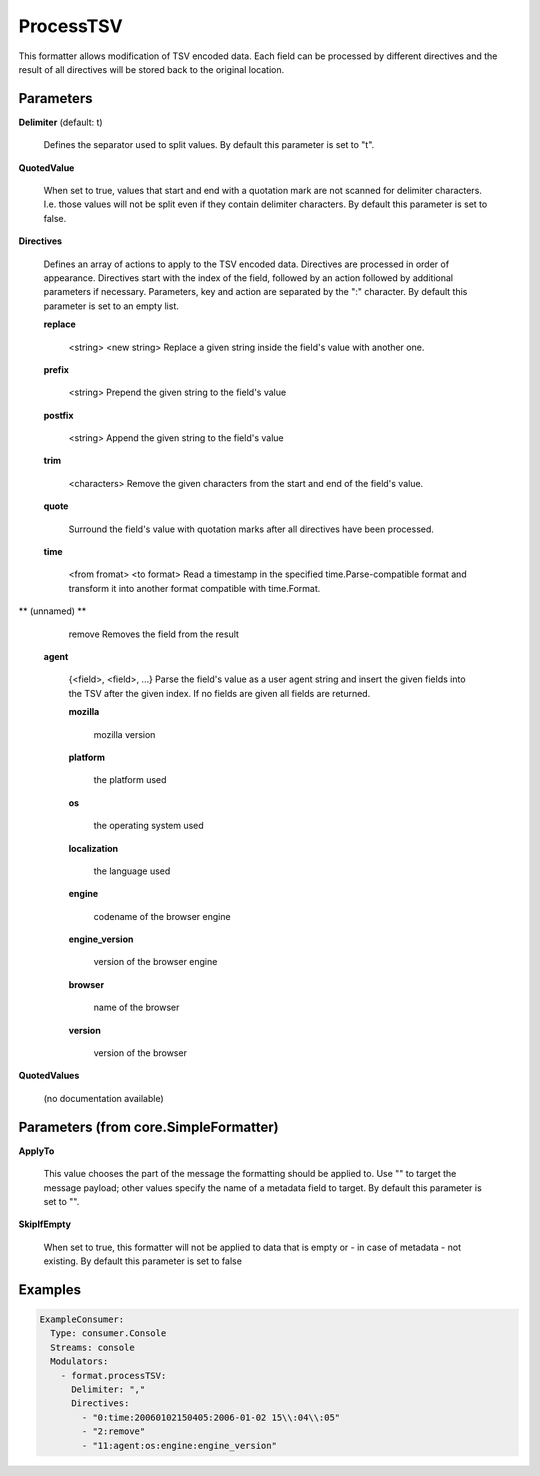 .. Autogenerated by Gollum RST generator (docs/generator/*.go)

ProcessTSV
==========

This formatter allows modification of TSV encoded data. Each field can be
processed by different directives and the result of all directives will be
stored back to the original location.




Parameters
----------

**Delimiter** (default: \t)

  Defines the separator used to split values.
  By default this parameter is set to "\t".
  
  

**QuotedValue**

  When set to true, values that start and end with a quotation
  mark are not scanned for delimiter characters. I.e. those values will not be
  split even if they contain delimiter characters.
  By default this parameter is set to false.
  
  

**Directives**

  Defines an array of actions to apply to the TSV encoded
  data. Directives are processed in order of appearance. Directives start
  with the index of the field, followed by an action followed by additional
  parameters if necessary. Parameters, key and action are separated by
  the ":" character.
  By default this parameter is set to an empty list.
  
  

  **replace**

    <string>  <new string>
    Replace a given string inside the field's value with another one.
    
    

  **prefix**

    <string>
    Prepend the given string to the field's value
    
    

  **postfix**

    <string>
    Append the given string to the field's value
    
    

  **trim**

    <characters>
    Remove the given characters from the start and end of the field's value.
    
    

  **quote**

    
    Surround the field's value with quotation marks after all directives have been
    processed.
    
    

  **time**

    <from fromat> <to format>
    Read a timestamp in the specified time.Parse-compatible format and transform
    it into another format compatible with time.Format.
    
    

** (unnamed) **

    remove
    Removes the field from the result
    
    

  **agent**

    {<field>, <field>, ...}
    Parse the field's value as a user agent string and insert the given fields
    into the TSV after the given index.
    If no fields are given all fields are returned.
    
    

    **mozilla**

      mozilla version
      
      

    **platform**

      the platform used
      
      

    **os**

      the operating system used
      
      

    **localization**

      the language used
      
      

    **engine**

      codename of the browser engine
      
      

    **engine_version**

      version of the browser engine
      
      

    **browser**

      name of the browser
      
      

    **version**

      version of the browser
      
      

**QuotedValues**

  (no documentation available)
  

Parameters (from core.SimpleFormatter)
--------------------------------------

**ApplyTo**

  This value chooses the part of the message the formatting
  should be applied to. Use "" to target the message payload; other values
  specify the name of a metadata field to target.
  By default this parameter is set to "".
  
  

**SkipIfEmpty**

  When set to true, this formatter will not be applied to data
  that is empty or - in case of metadata - not existing.
  By default this parameter is set to false
  
  

Examples
--------

.. code-block:: yaml

	 ExampleConsumer:
	   Type: consumer.Console
	   Streams: console
	   Modulators:
	     - format.processTSV:
	       Delimiter: ","
	       Directives:
	         - "0:time:20060102150405:2006-01-02 15\\:04\\:05"
	         - "2:remove"
	         - "11:agent:os:engine:engine_version"






